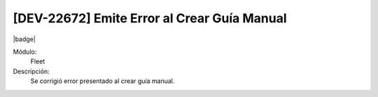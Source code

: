 [DEV-22672] Emite Error al Crear Guía Manual
=====================================================================

|badge|

.. |badge| raw:: html
   
   <span style="background-color: #7c04de; color: white; padding: 4px 8px; border-radius: 4px;">Corrección</span>

Módulo: 
   Fleet

Descripción: 
   Se corrigió error presentado al crear guía manual.

.. versionchanged:: 10.222.0.0-LTS

